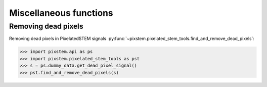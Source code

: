 .. _misc_functions:

=======================
Miscellaneous functions
=======================

Removing dead pixels
--------------------

Removing dead pixels in PixelatedSTEM signals :py:func:`~pixstem.pixelated_stem_tools.find_and_remove_dead_pixels`:

.. code-block:: python

    >>> import pixstem.api as ps
    >>> import pixstem.pixelated_stem_tools as pst
    >>> s = ps.dummy_data.get_dead_pixel_signal()
    >>> pst.find_and_remove_dead_pixels(s)

